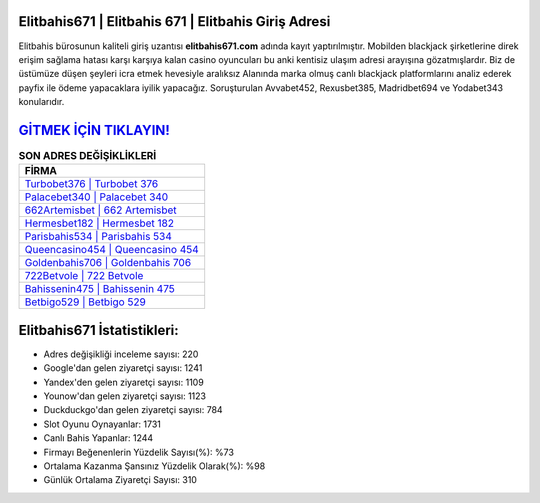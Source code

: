 ﻿Elitbahis671 | Elitbahis 671 | Elitbahis Giriş Adresi
===================================

.. image:: images/elitbahis-giris.jpg
   :width: 600
   
Elitbahis bürosunun kaliteli giriş uzantısı **elitbahis671.com** adında kayıt yaptırılmıştır. Mobilden blackjack şirketlerine direk erişim sağlama hatası karşı karşıya kalan casino oyuncuları bu anki kentisiz ulaşım adresi arayışına gözatmışlardır. Biz de üstümüze düşen şeyleri icra etmek hevesiyle aralıksız Alanında marka olmuş  canlı blackjack platformlarını analiz ederek payfix ile ödeme yapacaklara iyilik yapacağız. Soruşturulan Avvabet452, Rexusbet385, Madridbet694 ve Yodabet343 konularıdır.

`GİTMEK İÇİN TIKLAYIN! <https://uclck.me/gonow>`_
==============

.. list-table:: **SON ADRES DEĞİŞİKLİKLERİ**
   :widths: 100
   :header-rows: 1

   * - FİRMA
   * - `Turbobet376 | Turbobet 376 <turbobet376-turbobet-376-turbobet-giris-adresi.html>`_
   * - `Palacebet340 | Palacebet 340 <palacebet340-palacebet-340-palacebet-giris-adresi.html>`_
   * - `662Artemisbet | 662 Artemisbet <662artemisbet-662-artemisbet-artemisbet-giris-adresi.html>`_	 
   * - `Hermesbet182 | Hermesbet 182 <hermesbet182-hermesbet-182-hermesbet-giris-adresi.html>`_	 
   * - `Parisbahis534 | Parisbahis 534 <parisbahis534-parisbahis-534-parisbahis-giris-adresi.html>`_ 
   * - `Queencasino454 | Queencasino 454 <queencasino454-queencasino-454-queencasino-giris-adresi.html>`_
   * - `Goldenbahis706 | Goldenbahis 706 <goldenbahis706-goldenbahis-706-goldenbahis-giris-adresi.html>`_	 
   * - `722Betvole | 722 Betvole <722betvole-722-betvole-betvole-giris-adresi.html>`_
   * - `Bahissenin475 | Bahissenin 475 <bahissenin475-bahissenin-475-bahissenin-giris-adresi.html>`_
   * - `Betbigo529 | Betbigo 529 <betbigo529-betbigo-529-betbigo-giris-adresi.html>`_
	 
Elitbahis671 İstatistikleri:
===================================	 
* Adres değişikliği inceleme sayısı: 220
* Google'dan gelen ziyaretçi sayısı: 1241
* Yandex'den gelen ziyaretçi sayısı: 1109
* Younow'dan gelen ziyaretçi sayısı: 1123
* Duckduckgo'dan gelen ziyaretçi sayısı: 784
* Slot Oyunu Oynayanlar: 1731
* Canlı Bahis Yapanlar: 1244
* Firmayı Beğenenlerin Yüzdelik Sayısı(%): %73
* Ortalama Kazanma Şansınız Yüzdelik Olarak(%): %98
* Günlük Ortalama Ziyaretçi Sayısı: 310
